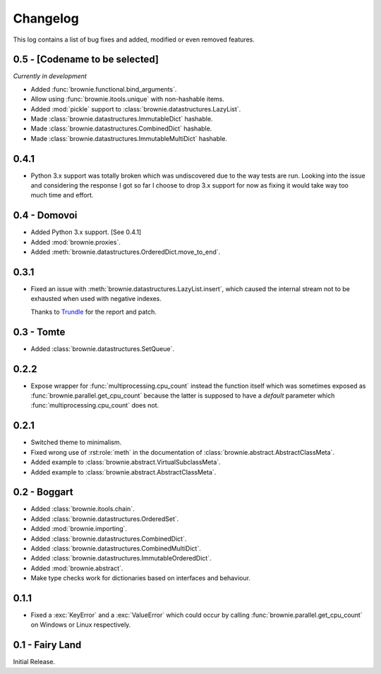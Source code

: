 Changelog
=========
This log contains a list of bug fixes and added, modified or even removed
features.

0.5 - [Codename to be selected]
-------------------------------
*Currently in development*

- Added :func:`brownie.functional.bind_arguments`.
- Allow using :func:`brownie.itools.unique` with non-hashable items.
- Added :mod:`pickle` support to :class:`brownie.datastructures.LazyList`.
- Made :class:`brownie.datastructures.ImmutableDict` hashable.
- Made :class:`brownie.datastructures.CombinedDict` hashable.
- Made :class:`brownie.datastructures.ImmutableMultiDict` hashable.

0.4.1
-----

- Python 3.x support was totally broken which was undiscovered due to the
  way tests are run. Looking into the issue and considering the response
  I got so far I choose to drop 3.x support for now as fixing it would
  take way too much time and effort.

0.4 - Domovoi
-------------

- Added Python 3.x support. [See 0.4.1]
- Added :mod:`brownie.proxies`.
- Added :meth:`brownie.datastructures.OrderedDict.move_to_end`.

0.3.1
-----

- Fixed an issue with :meth:`brownie.datastructures.LazyList.insert`,
  which caused the internal stream not to be exhausted when used with
  negative indexes.

  Thanks to Trundle_ for the report and patch.

.. _Trundle: https://github.com/Trundle

0.3 - Tomte
-----------

- Added :class:`brownie.datastructures.SetQueue`.

0.2.2
-----

- Expose wrapper for :func:`multiprocessing.cpu_count` instead the
  function itself which was sometimes exposed as
  :func:`brownie.parallel.get_cpu_count` because the latter is supposed
  to have a `default` parameter which :func:`multiprocessing.cpu_count`
  does not.

0.2.1
-----

- Switched theme to minimalism.
- Fixed wrong use of :rst:role:`meth` in the documentation of
  :class:`brownie.abstract.AbstractClassMeta`.
- Added example to :class:`brownie.abstract.VirtualSubclassMeta`.
- Added example to :class:`brownie.abstract.AbstractClassMeta`.

0.2 - Boggart
-------------

- Added :class:`brownie.itools.chain`.
- Added :class:`brownie.datastructures.OrderedSet`.
- Added :mod:`brownie.importing`.
- Added :class:`brownie.datastructures.CombinedDict`.
- Added :class:`brownie.datastructures.CombinedMultiDict`.
- Added :class:`brownie.datastructures.ImmutableOrderedDict`.
- Added :mod:`brownie.abstract`.
- Make type checks work for dictionaries based on interfaces and
  behaviour.

0.1.1
-----

- Fixed a :exc:`KeyError` and a :exc:`ValueError` which could occur
  by calling :func:`brownie.parallel.get_cpu_count` on Windows or Linux
  respectively.

0.1 - Fairy Land
----------------

Initial Release.

